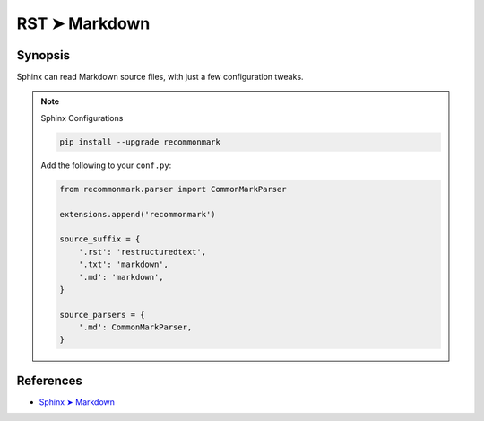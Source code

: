 ################################################################################
RST ➤ Markdown
################################################################################

**********************************************************************
Synopsis
**********************************************************************

Sphinx can read Markdown source files, with just a few configuration tweaks.

.. note:: Sphinx Configurations

    .. code-block:: bash

        pip install --upgrade recommonmark

    Add the following to your ``conf.py``:

    .. code-block:: python

        from recommonmark.parser import CommonMarkParser

        extensions.append('recommonmark')

        source_suffix = {
            '.rst': 'restructuredtext',
            '.txt': 'markdown',
            '.md': 'markdown',
        }

        source_parsers = {
            '.md': CommonMarkParser,
        }

**********************************************************************
References
**********************************************************************

- `Sphinx ➤ Markdown <https://www.sphinx-doc.org/en/master/usage/markdown.html>`_
